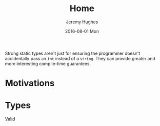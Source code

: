#+TITLE:  Home
#+AUTHOR: Jeremy Hughes
#+EMAIL:  jedahu@gmail.com
#+DATE:   2016-08-01 Mon

Strong static types aren't just for ensuring the programmer doesn't accidentally
pass an ~int~ instead of a ~string~. They can provide greater and more
interesting compile-time guarantees.

* Motivations

* Types
- [[file:type/Valid.org][Valid]] ::
    #+INCLUDE: type/Valid.org::motivation
